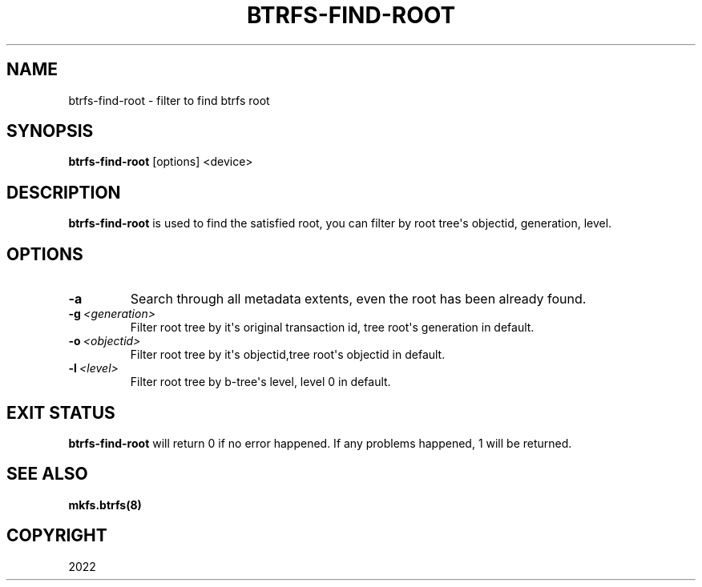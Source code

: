 .\" Man page generated from reStructuredText.
.
.
.nr rst2man-indent-level 0
.
.de1 rstReportMargin
\\$1 \\n[an-margin]
level \\n[rst2man-indent-level]
level margin: \\n[rst2man-indent\\n[rst2man-indent-level]]
-
\\n[rst2man-indent0]
\\n[rst2man-indent1]
\\n[rst2man-indent2]
..
.de1 INDENT
.\" .rstReportMargin pre:
. RS \\$1
. nr rst2man-indent\\n[rst2man-indent-level] \\n[an-margin]
. nr rst2man-indent-level +1
.\" .rstReportMargin post:
..
.de UNINDENT
. RE
.\" indent \\n[an-margin]
.\" old: \\n[rst2man-indent\\n[rst2man-indent-level]]
.nr rst2man-indent-level -1
.\" new: \\n[rst2man-indent\\n[rst2man-indent-level]]
.in \\n[rst2man-indent\\n[rst2man-indent-level]]u
..
.TH "BTRFS-FIND-ROOT" "8" "Jun 06, 2022" "5.18.1" "BTRFS"
.SH NAME
btrfs-find-root \- filter to find btrfs root
.SH SYNOPSIS
.sp
\fBbtrfs\-find\-root\fP [options] <device>
.SH DESCRIPTION
.sp
\fBbtrfs\-find\-root\fP is used to find the satisfied root, you can filter by
root tree\(aqs objectid, generation, level.
.SH OPTIONS
.INDENT 0.0
.TP
.B  \-a
Search through all metadata extents, even the root has been already found.
.TP
.BI \-g \ <generation>
Filter root tree by it\(aqs original transaction id, tree root\(aqs generation in default.
.TP
.BI \-o \ <objectid>
Filter root tree by it\(aqs objectid,tree root\(aqs objectid in default.
.TP
.BI \-l \ <level>
Filter root tree by b\-tree\(aqs level, level 0 in default.
.UNINDENT
.SH EXIT STATUS
.sp
\fBbtrfs\-find\-root\fP will return 0 if no error happened.
If any problems happened, 1 will be returned.
.SH SEE ALSO
.sp
\fBmkfs.btrfs(8)\fP
.SH COPYRIGHT
2022
.\" Generated by docutils manpage writer.
.
